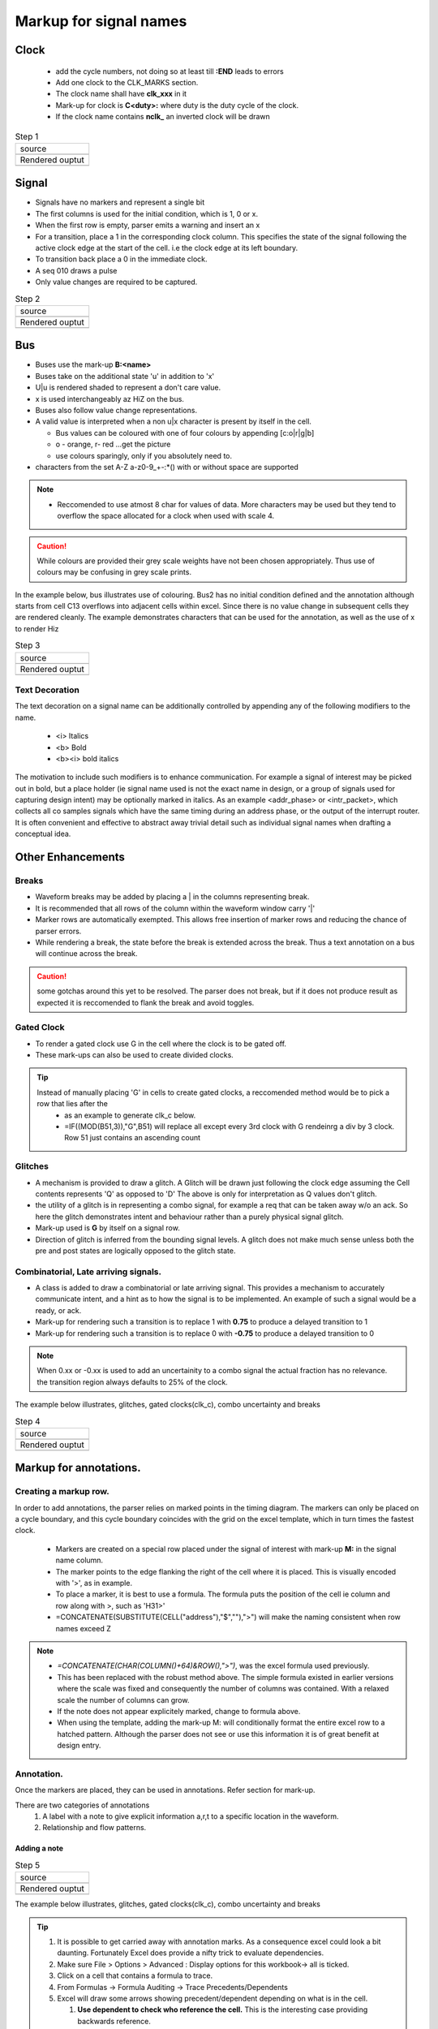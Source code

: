.. _step_by_step: 

================================================================================
Markup for signal names
================================================================================

Clock
================================================================================
  * add the cycle numbers, not doing so at least till **:END** leads to errors
  * Add one clock to the CLK_MARKS section. 

  * The clock name shall have **clk_xxx** in it
 
  * Mark-up for clock is **C<duty>:** where duty is the duty cycle of the clock.
 
  * If the clock name contains **nclk\_** an inverted clock will be drawn

.. |step1_src| image:: ./images/step1_src.png
    :scale: 100%
    :height: 600px
    :width: 600px

.. |step1_rend| image:: ./images/step1_rend.png
    :scale: 100%
    :height: 600px
    :width: 600px

.. table:: Step 1 

   +---------------------------------------------------------------------------+
   |  source                                                                   |
   +---------------------------------------------------------------------------+
   |  |step1_src|                                                              |
   +---------------------------------------------------------------------------+
   |  Rendered ouptut                                                          |
   +---------------------------------------------------------------------------+
   |  |step1_rend|                                                             |
   +---------------------------------------------------------------------------+

Signal
================================================================================
*   Signals have no markers and represent a single bit
*   The first columns is used for the initial condition, which is 1, 0 or x.
*   When the first row is empty, parser emits a warning and insert an x
*   For a transition, place a 1 in the corresponding clock column. This
    specifies the state of the signal following the active clock edge at the start
    of the cell. i.e the clock edge at its left boundary.  
*   To transition back place a 0 in the immediate clock. 
*   A seq 010 draws a pulse
*   Only value changes are required to be captured. 

.. |step2_src| image:: ./images/step2_src.png
    :scale: 100%
    :height: 600px
    :width: 600px

.. |step2_rend| image:: ./images/step2_rend.png
    :scale: 100%
    :height: 600px
    :width: 600px

.. table:: Step 2 

   +---------------------------------------------------------------------------+
   |  source                                                                   |
   +---------------------------------------------------------------------------+
   |  |step2_src|                                                              |
   +---------------------------------------------------------------------------+
   |  Rendered ouptut                                                          |
   +---------------------------------------------------------------------------+
   |  |step2_rend|                                                             |
   +---------------------------------------------------------------------------+

Bus 
================================================================================
* Buses use the mark-up **B:<name>**
* Buses take on the additional state 'u' in addition to 'x'
* U|u is rendered shaded to represent a don't care value.
* x is used interchangeably az HiZ on the bus. 
* Buses also follow value change representations.
* A valid value is interpreted when a non u|x character is present by itself in the cell.

  * Bus values can be coloured with one of four colours by appending [c:o|r|g|b]
  * o - orange, r- red ...get the picture
  * use colours sparingly, only if you absolutely need to.

* characters from the set A-Z a-z0-9_+-:\*() with or without space are supported

.. note:: 

  * Reccomended to use atmost 8 char for values of data. More characters may be used but 
    they tend to overflow the space allocated for a clock when used with scale 4.

.. caution::
  While colours are provided their grey scale weights have not been chosen appropriately. Thus use of colours may be confusing in grey scale prints.

In the example below, bus illustrates use of colouring.
Bus2 has no initial condition defined and the annotation although starts from cell C13 overflows into adjacent cells within excel. Since there is no value change in subsequent cells they are rendered cleanly. The example demonstrates characters that can be used for the annotation, as well as the use of x to render Hiz 

.. |step3_src| image:: ./images/step3_src.png
    :scale: 100%
    :height: 600px
    :width: 600px

.. |step3_rend| image:: ./images/step3_rend.png
    :scale: 100%
    :height: 600px
    :width: 600px

.. table:: Step 3 

   +---------------------------------------------------------------------------+
   |  source                                                                   |
   +---------------------------------------------------------------------------+
   |  |step3_src|                                                              |
   +---------------------------------------------------------------------------+
   |  Rendered ouptut                                                          |
   +---------------------------------------------------------------------------+
   |  |step3_rend|                                                             |
   +---------------------------------------------------------------------------+

Text Decoration
````````````````````````````````````````````````````````````````````````````````
The text decoration on a signal name can be additionally controlled by
appending any of the following modifiers to the name.  

    * <i> Italics
    * <b> Bold
    * <b><i> bold italics

The motivation to include such modifiers is to enhance communication. For
example a signal of interest may be picked out in bold, but a place holder (ie
signal name used is not the exact name in design, or a group of signals used
for capturing design intent) may be optionally marked in italics. As an example
<addr_phase> or <intr_packet>, which collects all co samples signals which have
the same timing during an address phase, or the output of the interrupt router.
It is often convenient and effective to abstract away trivial detail such as
individual signal names when drafting a conceptual idea.

Other Enhancements 
================================================================================

Breaks
````````````````````````````````````````````````````````````````````````````````

* Waveform breaks may be added by placing a | in the columns representing break.
* It is recommended that all rows of the column within the waveform window  carry '|'
* Marker rows are automatically exempted. This allows free insertion of marker rows and reducing the chance of parser errors. 
* While rendering a break, the state before the break is extended across the break. Thus a text annotation on a bus will continue across the break.

.. caution::
  some gotchas around this yet to be resolved. The parser does not break, but if it does not produce result as expected it is reccomended to flank the break and avoid toggles.

Gated Clock
````````````````````````````````````````````````````````````````````````````````
* To render a gated clock use G in the cell where the clock is to be gated off.
* These mark-ups can also be used to create divided clocks.

.. tip::
  Instead of manually placing 'G' in cells to create gated clocks, a reccomended method would be to pick a row that lies after the  
    - as an example  to generate clk_c below.
    - =IF((MOD(B51,3)),"G",B51) will replace all except every 3rd clock with G rendeinrg a div by 3 clock. Row 51 just contains an ascending count


Glitches
````````````````````````````````````````````````````````````````````````````````
* A mechanism is provided to draw a glitch. A Glitch will be drawn just following the clock edge assuming the Cell contents represents 'Q' as opposed to 'D' The above is only for interpretation as Q values don't glitch. 
* the utility of a glitch is in representing a combo signal, for example  a req that can be taken away w/o an ack. So here the glitch demonstrates intent and behaviour rather than a purely physical signal glitch. 
* Mark-up used is **G** by itself on a signal row.
* Direction of glitch is inferred from the bounding signal levels. A glitch does not make much sense unless both the pre and post states are logically opposed to the glitch state. 


Combinatorial, Late arriving signals.
````````````````````````````````````````````````````````````````````````````````

* A class is added to draw a combinatorial or late arriving signal. This provides a mechanism to accurately communicate intent, and a hint as to how the signal is to be implemented. An example of such a signal would be a ready, or ack.
* Mark-up for rendering such a transition is to replace 1 with **0.75** to produce a delayed transition to 1
* Mark-up for rendering such a transition is to replace 0 with **-0.75** to produce a delayed transition to 0 

.. note::
  When 0.xx or -0.xx is used to add an uncertainity to a combo signal the actual fraction has no relevance. the transition region always defaults to 25% of the clock.


.. |step4_src| image:: ./images/step4_src.png
    :scale: 100%
    :height: 600px
    :width: 600px

.. |step4_rend| image:: ./images/step4_rend.png
    :scale: 100%
    :height: 600px
    :width: 600px

The example below illustrates, glitches, gated clocks(clk_c), combo uncertainty and breaks


.. table:: Step 4 

   +---------------------------------------------------------------------------+
   |  source                                                                   |
   +---------------------------------------------------------------------------+
   |  |step4_src|                                                              |
   +---------------------------------------------------------------------------+
   |  Rendered ouptut                                                          |
   +---------------------------------------------------------------------------+
   |  |step4_rend|                                                             |
   +---------------------------------------------------------------------------+

Markup for annotations. 
================================================================================

Creating a markup row.
````````````````````````````````````````````````````````````````````````````````
In order to add annotations, the parser relies on marked points in the timing
diagram.  The markers can only be placed on a cycle boundary, and this cycle
boundary coincides with the grid on the excel template, which in turn times the
fastest clock.

    * Markers are created on a special row placed under the signal of interest with
      mark-up **M:** in the signal name column. 
    * The marker points to the edge
      flanking the right of the cell where it is placed. This is visually encoded
      with '>', as in example.
    * To place a marker, it is best to use a formula. The formula puts the position
      of the cell ie column and row along with >, such as 'H31>'
    * =CONCATENATE(SUBSTITUTE(CELL("address"),"$",""),">") will make the naming consistent when row names exceed Z

.. note::

    * *=CONCATENATE(CHAR(COLUMN()+64)&ROW(),">")*, was the excel formula used previously.
    * This has been replaced with the robust method above. The simple formula existed in  earlier versions where the scale was fixed and consequently the number of columns was contained. With a relaxed scale the number of columns can grow.
    * If the note does not appear explicitely marked, change to formula above.

    * When using the template, adding the mark-up M: will conditionally format the
      entire excel row to a hatched pattern. Although the parser does not see or use
      this information it is of great benefit at design entry. 

Annotation.
````````````````````````````````````````````````````````````````````````````````
Once the markers are placed, they can be used in annotations. Refer section for mark-up.

There are two categories of annotations
    #. A label with a note to give explicit information a,r,t to a specific location in the waveform.
    #. Relationship and flow patterns. 

Adding a note
--------------------------------------------------------------------------------

.. |step5_src| image:: ./images/step5_src.png
    :scale: 100%
    :height: 600px
    :width: 600px

.. |step5_rend| image:: ./images/step5_rend.png
    :scale: 100%
    :height: 500px
    :width: 600px


.. table:: Step 5 

   +---------------------------------------------------------------------------+
   |  source                                                                   |
   +---------------------------------------------------------------------------+
   |  |step5_src|                                                              |
   +---------------------------------------------------------------------------+
   |  Rendered ouptut                                                          |
   +---------------------------------------------------------------------------+
   |  |step5_rend|                                                             |
   +---------------------------------------------------------------------------+

.. |step6_src| image:: ./images/step6_src.png
    :scale: 100%
    :height: 600px
    :width: 600px

.. |step6_rend| image:: ./images/step6_rend.png
    :scale: 100%
    :height: 500px
    :width: 600px

The example below illustrates, glitches, gated clocks(clk_c), combo uncertainty and breaks

.. tip::

   #. It is possible to get carried away with annotation marks. As a
      consequence excel could look a bit daunting. Fortunately Excel does
      provide a nifty trick to evaluate dependencies.
   #. Make sure File > Options > Advanced : Display options for this workbook-> all is ticked. 
   #. Click on a cell that contains a formula to trace.
   #. From Formulas -> Formula Auditing -> Trace Precedents/Dependents
   #. Excel will draw some arrows showing precedent/dependent depending on what is in the cell.

      #. **Use dependent to check who reference the cell.** This is the
         interesting case providing backwards reference.
      #. Use Precedent to check which cells are reference by formula (double
         clicking the cell automatcally does this)

   #. These buttons can be added to the quick access tool bar via the rt click
      contextual menu of the menu item.

   #. The arrow in excel is transient. ie it will be lost when you save the document.

Adding relationsips
--------------------------------------------------------------------------------

.. table:: Step 6 

   +---------------------------------------------------------------------------+
   |  source                                                                   |
   +---------------------------------------------------------------------------+
   |  |step6_src|                                                              |
   +---------------------------------------------------------------------------+
   |  Rendered ouptut                                                          |
   +---------------------------------------------------------------------------+
   |  |step6_rend|                                                             |
   +---------------------------------------------------------------------------+


Enhancing Excel source readability
--------------------------------------------------------------------------------
Simple excel tricks are deployed to improve the design-render cycle. 
These techniques are bundled in template2 sheet. either template may be used as per convenience.
The key areas to benefet are

    #. using some conditional formatting to render a primitive waveform in
       excel. The conditional formatting modifies cell boundaries based on its content
       and type of signal. 

    #. Using Excels dependency/precedent chasing mechanism to show annotations and their positions.
       The example below have them added to the the quick access tool bar. See
       the Red boxes.  Please note, this is not showing the dependencies that will be
       rendered, instead shows which annotation mark is used where within the source

.. |excel_tricks| image:: ./images/excel_tricks.png
    :scale: 100%
    :height: 500px
    :width: 600px

.. table:: Excel tricks 

   +---------------------------------------------------------------------------+
   |  source                                                                   |
   +---------------------------------------------------------------------------+
   |  |excel_tricks|                                                           |
   +---------------------------------------------------------------------------+


